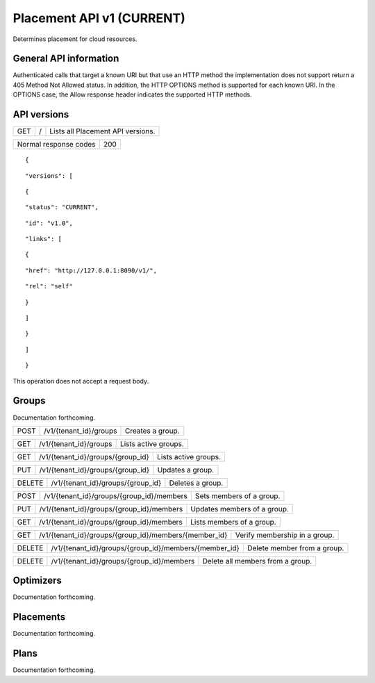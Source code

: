 ==========================
Placement API v1 (CURRENT)
==========================

.. _NOTE: The use of superfluous :: characters is necessary as a workaround for a CodeCloud reStructuredText markup parsing bug.

Determines placement for cloud resources.

General API information
-----------------------

Authenticated calls that target a known URI but that use an HTTP method the implementation does not support return a 405 Method Not Allowed status. In addition, the HTTP OPTIONS method is supported for each known URI. In the OPTIONS case, the Allow response header indicates the supported HTTP methods.

API versions
------------

===  =  =================================
GET  /  Lists all Placement API versions.
===  =  =================================

=====================  ===
Normal response codes  200
=====================  ===

::

  {

::

    "versions": [
::

      {
::

        "status": "CURRENT",
::

        "id": "v1.0",
::

        "links": [
::

          {
::

            "href": "http://127.0.0.1:8090/v1/",
::

            "rel": "self"
::

          }
::

        ]
::

      }
::

    ]
::

  }

This operation does not accept a request body.

Groups
------

Documentation forthcoming.

====  ======================  ================
POST  /v1/{tenant_id}/groups  Creates a group.
====  ======================  ================

===  ======================  ====================
GET  /v1/{tenant_id}/groups  Lists active groups.
===  ======================  ====================

===  =================================  ====================
GET  /v1/{tenant_id}/groups/{group_id}  Lists active groups.
===  =================================  ====================

===  =================================  ================
PUT  /v1/{tenant_id}/groups/{group_id}  Updates a group.
===  =================================  ================

======  =================================  ================
DELETE  /v1/{tenant_id}/groups/{group_id}  Deletes a group.
======  =================================  ================

====  =========================================  ========================
POST  /v1/{tenant_id}/groups/{group_id}/members  Sets members of a group.
====  =========================================  ========================

===  =========================================  ===========================
PUT  /v1/{tenant_id}/groups/{group_id}/members  Updates members of a group.
===  =========================================  ===========================

===  =========================================  =========================
GET  /v1/{tenant_id}/groups/{group_id}/members  Lists members of a group.
===  =========================================  =========================

===  =====================================================  =============================
GET  /v1/{tenant_id}/groups/{group_id}/members/{member_id}  Verify membership in a group.
===  =====================================================  =============================

======  =====================================================  ===========================
DELETE  /v1/{tenant_id}/groups/{group_id}/members/{member_id}  Delete member from a group.
======  =====================================================  ===========================

======  =========================================  ================================
DELETE  /v1/{tenant_id}/groups/{group_id}/members  Delete all members from a group.
======  =========================================  ================================

Optimizers
----------

Documentation forthcoming.

Placements
----------

Documentation forthcoming.

Plans
-----

Documentation forthcoming.
